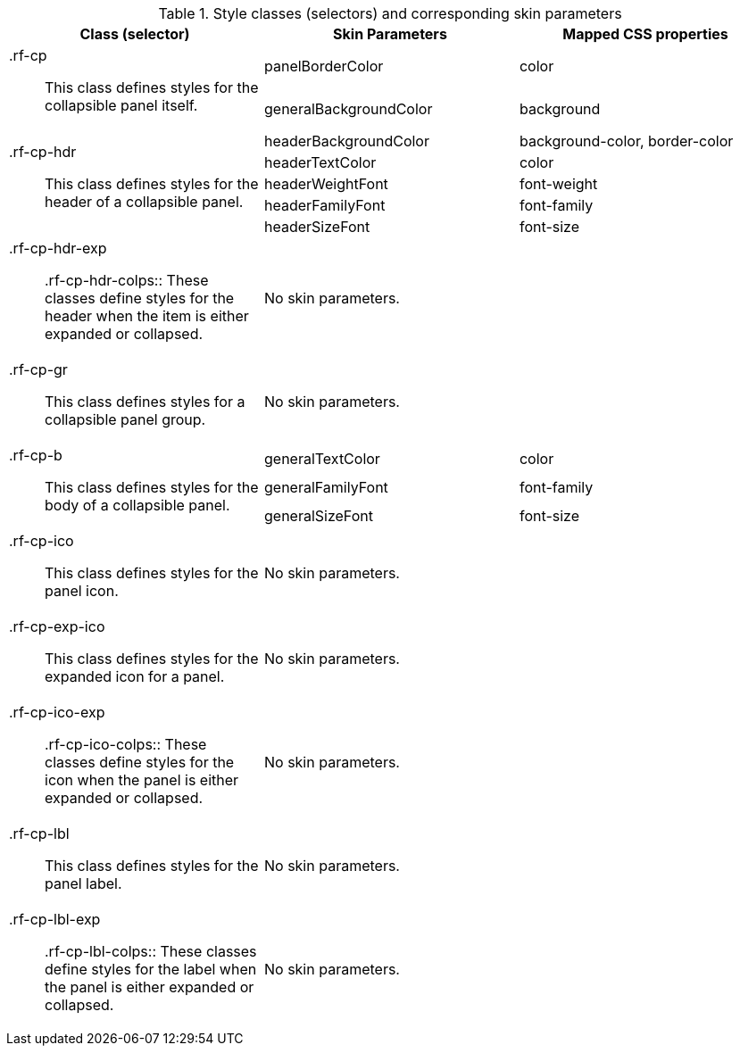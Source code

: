 [[collapsiblePanel-Style_classes_and_corresponding_skin_parameters]]

.Style classes (selectors) and corresponding skin parameters
[options="header", valign="middle", cols="1a,1,1"]
|===============
|Class (selector)|Skin Parameters|Mapped CSS properties

.2+|[classname]+.rf-cp+:: This class defines styles for the collapsible panel itself.
|[parameter]+panelBorderColor+|[property]+color+
|[parameter]+generalBackgroundColor+|[property]+background+

.5+|[classname]+.rf-cp-hdr+:: This class defines styles for the header of a collapsible panel.
|[parameter]+headerBackgroundColor+|[property]+background-color+, [property]+border-color+
|[parameter]+headerTextColor+|[property]+color+
|[parameter]+headerWeightFont+|[property]+font-weight+
|[parameter]+headerFamilyFont+|[property]+font-family+
|[parameter]+headerSizeFont+|[property]+font-size+

|[classname]+.rf-cp-hdr-exp+:: +.rf-cp-hdr-colps+:: These classes define styles for the header when the item is either expanded or collapsed.
2+|No skin parameters.

|[classname]+.rf-cp-gr+:: This class defines styles for a collapsible panel group.
2+|No skin parameters.

.3+|[classname]+.rf-cp-b+:: This class defines styles for the body of a collapsible panel.
|[parameter]+generalTextColor+|[property]+color+
|[parameter]+generalFamilyFont+|[property]+font-family+
|[parameter]+generalSizeFont+|[property]+font-size+

|[classname]+.rf-cp-ico+:: This class defines styles for the panel icon.
2+|No skin parameters.

|[classname]+.rf-cp-exp-ico+:: This class defines styles for the expanded icon for a panel.
2+|No skin parameters.

|[classname]+.rf-cp-ico-exp+:: +.rf-cp-ico-colps+:: These classes define styles for the icon when the panel is either expanded or collapsed.
2+|No skin parameters.

|[classname]+.rf-cp-lbl+:: This class defines styles for the panel label.
2+|No skin parameters.

|[classname]+.rf-cp-lbl-exp+:: +.rf-cp-lbl-colps+:: These classes define styles for the label when the panel is either expanded or collapsed.
2+|No skin parameters.
|===============

